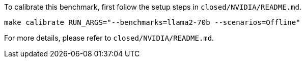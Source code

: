 To calibrate this benchmark, first follow the setup steps in `closed/NVIDIA/README.md`.

```
make calibrate RUN_ARGS="--benchmarks=llama2-70b --scenarios=Offline"
```

For more details, please refer to `closed/NVIDIA/README.md`.